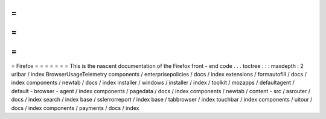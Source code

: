 =
=
=
=
=
=
=
Firefox
=
=
=
=
=
=
=
This
is
the
nascent
documentation
of
the
Firefox
front
-
end
code
.
.
.
toctree
:
:
:
maxdepth
:
2
urlbar
/
index
BrowserUsageTelemetry
components
/
enterprisepolicies
/
docs
/
index
extensions
/
formautofill
/
docs
/
index
components
/
newtab
/
docs
/
index
installer
/
windows
/
installer
/
index
/
toolkit
/
mozapps
/
defaultagent
/
default
-
browser
-
agent
/
index
components
/
pagedata
/
docs
/
index
components
/
newtab
/
content
-
src
/
asrouter
/
docs
/
index
search
/
index
base
/
sslerrorreport
/
index
base
/
tabbrowser
/
index
touchbar
/
index
components
/
uitour
/
docs
/
index
components
/
payments
/
docs
/
index

